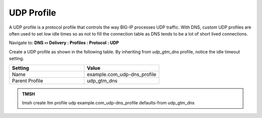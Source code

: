 UDP Profile
#####################################

A UDP profile is a protocol profile that controls the way BIG-IP processes UDP traffic. With DNS, custom UDP profiles are often used to set low idle times so as not to fill the connection table as DNS tends to be a lot of short lived connections. 


Navigate to: **DNS  ››  Delivery : Profiles : Protocol : UDP**

.. image:: /class2/media/router01_create_udp_profile.png


Create a UDP profile as shown in the following table. By inheriting from *udp_gtm_dns* profile, notice the idle timeout setting. 
 
.. csv-table::
   :header: "Setting", "Value"
   :widths: 15, 15

   "Name", "example.com_udp-dns_profile"
   "Parent Profile", "udp_gtm_dns"

.. image:: /class2/media/router01_create_udp_profile_properties.png


.. admonition:: TMSH

   tmsh create ltm profile udp example.com_udp-dns_profile defaults-from udp_gtm_dns
